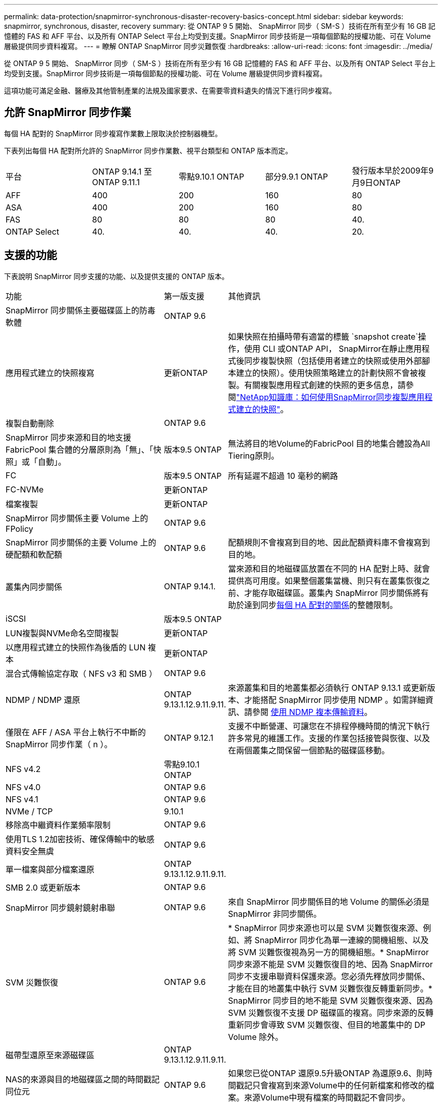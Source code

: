 ---
permalink: data-protection/snapmirror-synchronous-disaster-recovery-basics-concept.html 
sidebar: sidebar 
keywords: snapmirror, synchronous, disaster, recovery 
summary: 從 ONTAP 9 5 開始、 SnapMirror 同步（ SM-S ）技術在所有至少有 16 GB 記憶體的 FAS 和 AFF 平台、以及所有 ONTAP Select 平台上均受到支援。SnapMirror 同步技術是一項每個節點的授權功能、可在 Volume 層級提供同步資料複寫。 
---
= 瞭解 ONTAP SnapMirror 同步災難恢復
:hardbreaks:
:allow-uri-read: 
:icons: font
:imagesdir: ../media/


[role="lead"]
從 ONTAP 9 5 開始、 SnapMirror 同步（ SM-S ）技術在所有至少有 16 GB 記憶體的 FAS 和 AFF 平台、以及所有 ONTAP Select 平台上均受到支援。SnapMirror 同步技術是一項每個節點的授權功能、可在 Volume 層級提供同步資料複寫。

這項功能可滿足金融、醫療及其他管制產業的法規及國家要求、在需要零資料遺失的情況下進行同步複寫。



== 允許 SnapMirror 同步作業

每個 HA 配對的 SnapMirror 同步複寫作業數上限取決於控制器機型。

下表列出每個 HA 配對所允許的 SnapMirror 同步作業數、視平台類型和 ONTAP 版本而定。

|===


| 平台 | ONTAP 9.14.1 至ONTAP 9.11.1 | 零點9.10.1 ONTAP | 部分9.9.1 ONTAP | 發行版本早於2009年9月9日ONTAP 


 a| 
AFF
 a| 
400
 a| 
200
 a| 
160
 a| 
80



 a| 
ASA
 a| 
400
 a| 
200
 a| 
160
 a| 
80



 a| 
FAS
 a| 
80
 a| 
80
 a| 
80
 a| 
40.



 a| 
ONTAP Select
 a| 
40.
 a| 
40.
 a| 
40.
 a| 
20.

|===


== 支援的功能

下表說明 SnapMirror 同步支援的功能、以及提供支援的 ONTAP 版本。

[cols="3,1,4"]
|===


| 功能 | 第一版支援 | 其他資訊 


| SnapMirror 同步關係主要磁碟區上的防毒軟體 | ONTAP 9.6 |  


| 應用程式建立的快照複寫 | 更新ONTAP | 如果快照在拍攝時帶有適當的標籤 `snapshot create`操作，使用 CLI 或ONTAP API， SnapMirror在靜止應用程式後同步複製快照（包括使用者建立的快照或使用外部腳本建立的快照）。使用快照策略建立的計劃快照不會被複製。有關複製應用程式創建的快照的更多信息，請參閱link:https://kb.netapp.com/Advice_and_Troubleshooting/Data_Protection_and_Security/SnapMirror/How_to_replicate_application_created_snapshots_with_SnapMirror_Synchronous["NetApp知識庫：如何使用SnapMirror同步複製應用程式建立的快照"^]。 


| 複製自動刪除 | ONTAP 9.6 |  


| SnapMirror 同步來源和目的地支援 FabricPool 集合體的分層原則為「無」、「快照」或「自動」。 | 版本9.5 ONTAP | 無法將目的地Volume的FabricPool 目的地集合體設為All Tiering原則。 


| FC | 版本9.5 ONTAP | 所有延遲不超過 10 毫秒的網路 


| FC-NVMe | 更新ONTAP |  


| 檔案複製 | 更新ONTAP |  


| SnapMirror 同步關係主要 Volume 上的 FPolicy | ONTAP 9.6 |  


| SnapMirror 同步關係的主要 Volume 上的硬配額和軟配額 | ONTAP 9.6 | 配額規則不會複寫到目的地、因此配額資料庫不會複寫到目的地。 


| 叢集內同步關係 | ONTAP 9.14.1. | 當來源和目的地磁碟區放置在不同的 HA 配對上時、就會提供高可用度。如果整個叢集當機、則只有在叢集恢復之前、才能存取磁碟區。叢集內 SnapMirror 同步關係將有助於達到同步xref:SnapMirror synchronous operations allowed[每個 HA 配對的關係]的整體限制。 


| iSCSI | 版本9.5 ONTAP |  


| LUN複製與NVMe命名空間複製 | 更新ONTAP |  


| 以應用程式建立的快照作為後盾的 LUN 複本 | 更新ONTAP |  


| 混合式傳輸協定存取（ NFS v3 和 SMB ） | ONTAP 9.6 |  


| NDMP / NDMP 還原 | ONTAP 9.13.1.12.9.11.9.11. | 來源叢集和目的地叢集都必須執行 ONTAP 9.13.1 或更新版本、才能搭配 SnapMirror 同步使用 NDMP 。如需詳細資訊、請參閱 xref:../tape-backup/transfer-data-ndmpcopy-task.html[使用 NDMP 複本傳輸資料]。 


| 僅限在 AFF / ASA 平台上執行不中斷的 SnapMirror 同步作業（ n ）。 | ONTAP 9.12.1 | 支援不中斷營運、可讓您在不排程停機時間的情況下執行許多常見的維護工作。支援的作業包括接管與恢復、以及在兩個叢集之間保留一個節點的磁碟區移動。 


| NFS v4.2 | 零點9.10.1 ONTAP |  


| NFS v4.0 | ONTAP 9.6 |  


| NFS v4.1 | ONTAP 9.6 |  


| NVMe / TCP | 9.10.1 |  


| 移除高中繼資料作業頻率限制 | ONTAP 9.6 |  


| 使用TLS 1.2加密技術、確保傳輸中的敏感資料安全無虞 | ONTAP 9.6 |  


| 單一檔案與部分檔案還原 | ONTAP 9.13.1.12.9.11.9.11. |  


| SMB 2.0 或更新版本 | ONTAP 9.6 |  


| SnapMirror 同步鏡射鏡射串聯 | ONTAP 9.6 | 來自 SnapMirror 同步關係目的地 Volume 的關係必須是 SnapMirror 非同步關係。 


| SVM 災難恢復 | ONTAP 9.6 | * SnapMirror 同步來源也可以是 SVM 災難恢復來源、例如、將 SnapMirror 同步化為單一連線的開機組態、以及將 SVM 災難恢復視為另一方的開機組態。* SnapMirror 同步來源不能是 SVM 災難恢復目的地、因為 SnapMirror 同步不支援串聯資料保護來源。您必須先釋放同步關係、才能在目的地叢集中執行 SVM 災難恢復反轉重新同步。* SnapMirror 同步目的地不能是 SVM 災難恢復來源、因為 SVM 災難恢復不支援 DP 磁碟區的複寫。同步來源的反轉重新同步會導致 SVM 災難恢復、但目的地叢集中的 DP Volume 除外。 


| 磁帶型還原至來源磁碟區 | ONTAP 9.13.1.12.9.11.9.11. |  


| NAS的來源與目的地磁碟區之間的時間戳記同位元 | ONTAP 9.6 | 如果您已從ONTAP 還原9.5升級ONTAP 為還原9.6、則時間戳記只會複寫到來源Volume中的任何新檔案和修改的檔案。來源Volume中現有檔案的時間戳記不會同步。 
|===


== 不支援的功能

SnapMirror 同步關係不支援下列功能：

* 一致性群組
* DP_最佳化（DPO）系統
* 資料量FlexGroup
* 資料量FlexCache
* 全域節流
* 在扇出組態中、只有一個關係可以是 SnapMirror 同步關係；來源磁碟區的所有其他關係都必須是 SnapMirror 非同步關係。
* LUN 搬移
* 內部組態MetroCluster
* 混合式SAN與NVMe存取
LUN和NVMe命名空間不支援在同一個磁碟區或SVM上。
* SnapCenter
* 資料量SnapLock
* 防竄改快照
* 在目的地磁碟區上使用dump和SMtape進行磁帶備份或還原
* 來源磁碟區的處理量層（QoS下限）
* Volume SnapRestore
* VVOL




== 操作模式

SnapMirror 同步會根據所使用的 SnapMirror 原則類型、提供兩種作業模式：

* *同步模式*在同步模式下、應用程式I/O作業會平行傳送至主要和次要儲存系統。如果由於任何原因而未完成對二線儲存設備的寫入、則允許應用程式繼續寫入一線儲存設備。當錯誤狀況得到修正時、 SnapMirror 同步技術會自動與次要儲存設備重新同步、並以同步模式從主要儲存設備恢復複寫至次要儲存設備。在同步模式中、RPO=0和RTO非常低、直到發生二線複寫故障、導致RPO和RTO無法確定、但等於修復導致二線複寫失敗並完成重新同步的問題所需時間。
* *StrictSync 模式 * SnapMirror 同步可以選擇在 StrictSync 模式下運行。如果由於任何原因未完成對二線儲存設備的寫入、應用程式I/O就會失敗、因此可確保一線與二線儲存設備完全相同。只有在 SnapMirror 關係恢復為 `InSync`狀態後、主應用程式的 I/O 才會恢復。如果主儲存設備故障、則可在容錯移轉後、在二線儲存設備上恢復應用程式I/O、而不會遺失資料。在StrictSync模式中、RPO永遠為零、RTO極低。




== 關係狀態

SnapMirror 同步關係的狀態在 `InSync`正常操作期間始終處於狀態。如果 SnapMirror 傳輸因任何原因而失敗、則目的地不會與來源同步、 `OutofSync`因此可以進入狀態。

對於 SnapMirror 同步關係，系統會 `InSync` `OutofSync`以固定的時間間隔自動檢查關係狀態或）。如果關係狀態為 `OutofSync`、 ONTAP 會自動觸發自動重新同步程序、將關係恢復至 `InSync`狀態。只有在傳輸因任何作業（例如來源或目的地的非計畫性儲存容錯移轉或網路中斷）而失敗時、才會觸發自動重新同步。使用者啟動的作業 `snapmirror quiesce`、例如和、 `snapmirror break`不會觸發自動重新同步。

如果 `OutofSync`在 StrictSync 模式中 SnapMirror 同步關係的關係狀態變成、則會停止對主要 Volume 的所有 I/O 作業。 `OutofSync`同步模式中的 SnapMirror 同步關係狀態不會中斷主要磁碟區的主要和 I/O 作業、

.相關資訊
* https://www.netapp.com/pdf.html?item=/media/17174-tr4733pdf.pdf["NetApp 技術報告 4733 ： SnapMirror 同步組態與最佳實務做法"^]
* link:https://docs.netapp.com/us-en/ontap-cli/snapmirror-break.html["SnapMirror中斷"^]
* link:https://docs.netapp.com/us-en/ontap-cli/snapmirror-quiesce.html["SnapMirror靜止"^]

